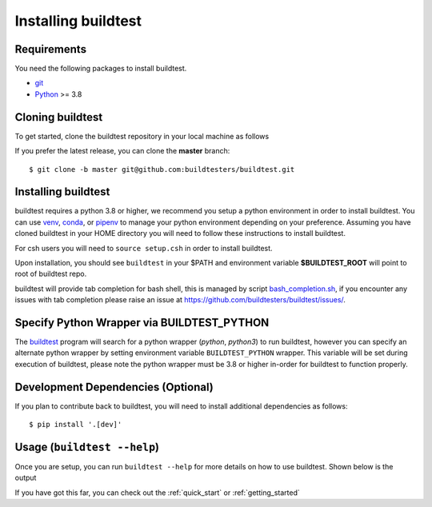 .. _installing_buildtest:

Installing buildtest
=====================

Requirements
------------

You need the following packages to install buildtest.

- `git <https://git-scm.com/downloads>`_
- `Python <https://www.python.org/downloads/>`_ >= 3.8

Cloning buildtest
------------------

To get started, clone the buildtest repository in your local machine as follows

.. tab-set::

    .. tab-item:: HTTPS

        .. code-block:: console

            git clone https://github.com/buildtesters/buildtest.git

    .. tab-item:: SSH

      .. code-block:: console

            git clone git@github.com:buildtesters/buildtest.git

If you prefer the latest release, you can clone the **master** branch::

    $ git clone -b master git@github.com:buildtesters/buildtest.git

Installing buildtest
-----------------------

buildtest requires a python 3.8 or higher, we recommend you setup a python environment in order
to install buildtest. You can use `venv <https://docs.python.org/3/library/venv.html>`_, `conda <https://conda.io/>`_,
or `pipenv <https://pipenv.readthedocs.io/en/latest/>`_ to manage your python environment depending on your preference.
Assuming you have cloned buildtest in your HOME directory you will need to follow these instructions to install buildtest.

.. tab-set::

    .. tab-item:: Virtual Environment

       For bash shell

       .. code-block:: console

           python3 -m venv $HOME/.pyenv/buildtest
           source $HOME/.pyenv/buildtest/bin/activate
           source $HOME/buildtest/setup.sh

       For csh shell

       .. code-block:: console

           python3 -m venv $HOME/.pyenv/buildtest
           source $HOME/.pyenv/buildtest/bin/activate.csh
           source $HOME/buildtest/setup.csh

    .. tab-item:: Conda

       .. code-block:: console

           conda create -n buildtest python=3.8
           source activate buildtest
           source $HOME/buildtest/setup.sh

    .. tab-item:: pipenv

       .. code-block:: console

           pipenv --python 3.8
           pipenv shell
           source $HOME/buildtest/setup.sh

For csh users you will need to ``source setup.csh`` in order to install buildtest.

Upon installation, you should see ``buildtest`` in your $PATH and environment variable
**$BUILDTEST_ROOT** will point to root of buildtest repo.

buildtest will provide tab completion for bash shell, this is managed by script `bash_completion.sh <https://github.com/buildtesters/buildtest/blob/devel/bash_completion.sh>`_,
if you encounter any issues with tab completion please raise an issue at https://github.com/buildtesters/buildtest/issues/.

Specify Python Wrapper via BUILDTEST_PYTHON
-------------------------------------------

The `buildtest <https://github.com/buildtesters/buildtest/blob/devel/bin/buildtest>`_ program will search for
a python wrapper (`python`, `python3`) to run buildtest, however you can specify an alternate python wrapper by
setting environment variable ``BUILDTEST_PYTHON`` wrapper. This variable will be set during execution of buildtest,
please note the python wrapper must be 3.8 or higher in-order for buildtest to function properly.

Development Dependencies (Optional)
------------------------------------

If you plan to contribute back to buildtest, you will need to install additional
dependencies as follows::

    $ pip install '.[dev]'

Usage (``buildtest --help``)
------------------------------

Once you are setup, you can run ``buildtest --help`` for more details on how to
use buildtest. Shown below is the output

.. dropdown:: ``buildtest --help``

    .. command-output:: buildtest --help

If you have got this far, you can check out the :ref:`quick_start` or :ref:`getting_started`
